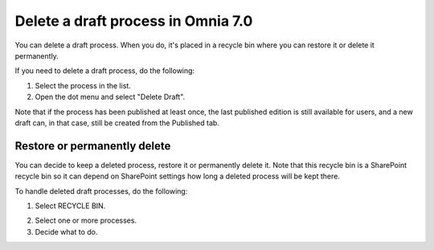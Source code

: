 Delete a draft process in Omnia 7.0
================================================

You can delete a draft process. When you do, it's placed in a recycle bin where you can restore it or delete it permanently. 

If you need to delete a draft process, do the following:

1. Select the process in the list.
2. Open the dot menu and select "Delete Draft".

.. image:: pm-delete-draft-v7.png

Note that if the process has been published at least once, the last published edition is still available for users, and a new draft can, in that case, still be created from the Published tab.

Restore or permanently delete
*******************************
You can decide to keep a deleted process, restore it or permanently delete it. Note that this recycle bin is a SharePoint recycle bin so it can depend on SharePoint settings how long a deleted process will be kept there.

To handle deleted draft processes, do the following:

1. Select RECYCLE BIN.

.. image:: process-deleted-select.png

2. Select one or more processes.
3. Decide what to do.

.. image:: process-deleted.png

